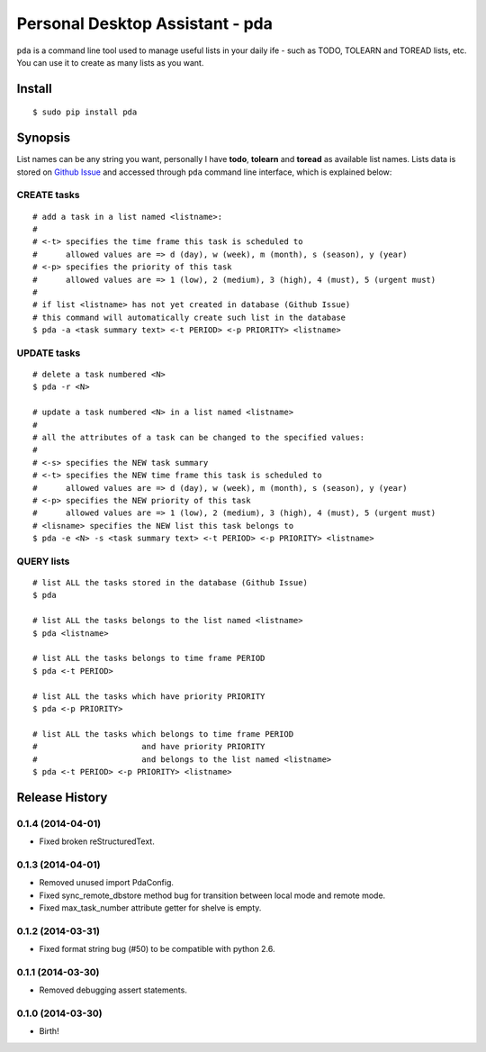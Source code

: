 ================================
Personal Desktop Assistant - pda
================================

``pda`` is a command line tool used to manage useful lists in your daily ife - such as TODO, 
TOLEARN and TOREAD lists, etc. You can use it to create as many lists as you want.

Install
-------
::

    $ sudo pip install pda


Synopsis
--------

List names can be any string you want, personally I have **todo**, **tolearn** and **toread**
as available list names. Lists data is stored on `Github Issue <http://bit.ly/18YAS2p>`_ and 
accessed through ``pda`` command line interface, which is explained below:


CREATE tasks
++++++++++++

::

    # add a task in a list named <listname>:
    #
    # <-t> specifies the time frame this task is scheduled to
    #      allowed values are => d (day), w (week), m (month), s (season), y (year)
    # <-p> specifies the priority of this task
    #      allowed values are => 1 (low), 2 (medium), 3 (high), 4 (must), 5 (urgent must)
    # 
    # if list <listname> has not yet created in database (Github Issue)
    # this command will automatically create such list in the database
    $ pda -a <task summary text> <-t PERIOD> <-p PRIORITY> <listname>


UPDATE tasks
++++++++++++

::

    # delete a task numbered <N>
    $ pda -r <N>

    # update a task numbered <N> in a list named <listname>
    #
    # all the attributes of a task can be changed to the specified values:
    #
    # <-s> specifies the NEW task summary
    # <-t> specifies the NEW time frame this task is scheduled to
    #      allowed values are => d (day), w (week), m (month), s (season), y (year)
    # <-p> specifies the NEW priority of this task
    #      allowed values are => 1 (low), 2 (medium), 3 (high), 4 (must), 5 (urgent must)
    # <lisname> specifies the NEW list this task belongs to
    $ pda -e <N> -s <task summary text> <-t PERIOD> <-p PRIORITY> <listname>


QUERY lists
+++++++++++

::

    # list ALL the tasks stored in the database (Github Issue)
    $ pda

    # list ALL the tasks belongs to the list named <listname>
    $ pda <listname>

    # list ALL the tasks belongs to time frame PERIOD
    $ pda <-t PERIOD>

    # list ALL the tasks which have priority PRIORITY
    $ pda <-p PRIORITY>

    # list ALL the tasks which belongs to time frame PERIOD
    #                      and have priority PRIORITY
    #                      and belongs to the list named <listname>
    $ pda <-t PERIOD> <-p PRIORITY> <listname>


.. :changelog:

Release History
---------------

0.1.4 (2014-04-01)
++++++++++++++++++

* Fixed broken reStructuredText.

0.1.3 (2014-04-01)
++++++++++++++++++

* Removed unused import PdaConfig.
* Fixed sync_remote_dbstore method bug for transition between local mode and remote mode.
* Fixed max_task_number attribute getter for shelve is empty.

0.1.2 (2014-03-31)
++++++++++++++++++

* Fixed format string bug (#50) to be compatible with python 2.6.

0.1.1 (2014-03-30)
++++++++++++++++++

* Removed debugging assert statements.

0.1.0 (2014-03-30)
++++++++++++++++++

* Birth!


